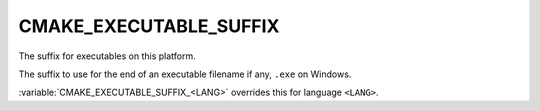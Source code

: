 CMAKE_EXECUTABLE_SUFFIX
-----------------------

The suffix for executables on this platform.

The suffix to use for the end of an executable filename if any, ``.exe``
on Windows.

:variable:`CMAKE_EXECUTABLE_SUFFIX_<LANG>` overrides this for
language ``<LANG>``.
